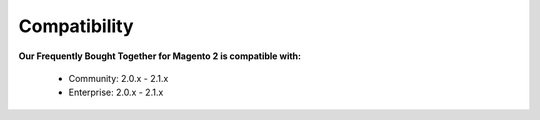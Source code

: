 Compatibility
=================

**Our Frequently Bought Together for Magento 2 is  compatible with:**

	* Community: 2.0.x - 2.1.x
	
	* Enterprise: 2.0.x - 2.1.x